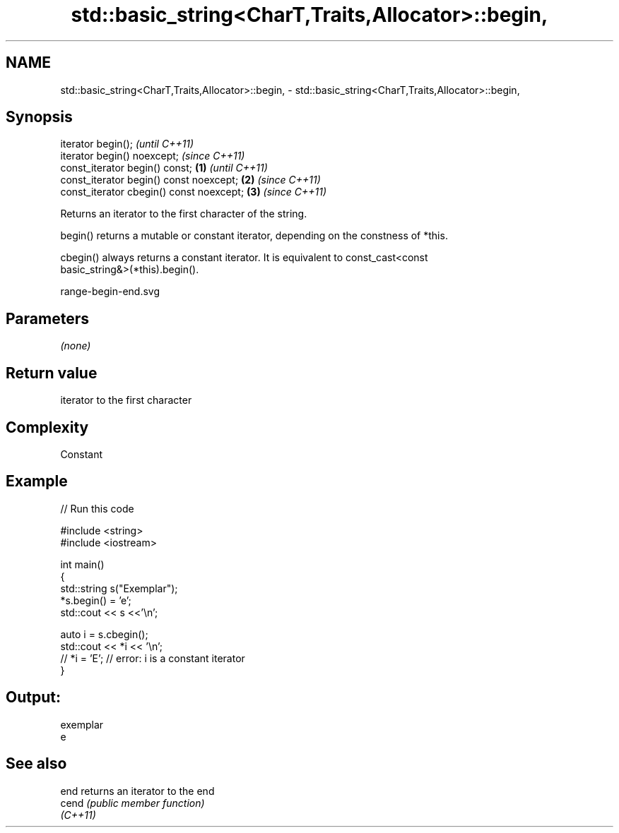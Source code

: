 .TH std::basic_string<CharT,Traits,Allocator>::begin, 3 "2019.08.27" "http://cppreference.com" "C++ Standard Libary"
.SH NAME
std::basic_string<CharT,Traits,Allocator>::begin, \- std::basic_string<CharT,Traits,Allocator>::begin,

.SH Synopsis

   iterator begin();                               \fI(until C++11)\fP
   iterator begin() noexcept;                      \fI(since C++11)\fP
   const_iterator begin() const;           \fB(1)\fP                   \fI(until C++11)\fP
   const_iterator begin() const noexcept;      \fB(2)\fP               \fI(since C++11)\fP
   const_iterator cbegin() const noexcept;         \fB(3)\fP           \fI(since C++11)\fP

   Returns an iterator to the first character of the string.

   begin() returns a mutable or constant iterator, depending on the constness of *this.

   cbegin() always returns a constant iterator. It is equivalent to const_cast<const
   basic_string&>(*this).begin().

   range-begin-end.svg

.SH Parameters

   \fI(none)\fP

.SH Return value

   iterator to the first character

.SH Complexity

   Constant

.SH Example

   
// Run this code

 #include <string>
 #include <iostream>

 int main()
 {
     std::string s("Exemplar");
     *s.begin() = 'e';
     std::cout << s <<'\\n';

     auto i = s.cbegin();
     std::cout << *i << '\\n';
 //  *i = 'E'; // error: i is a constant iterator
 }

.SH Output:

 exemplar
 e

.SH See also

   end     returns an iterator to the end
   cend    \fI(public member function)\fP
   \fI(C++11)\fP

